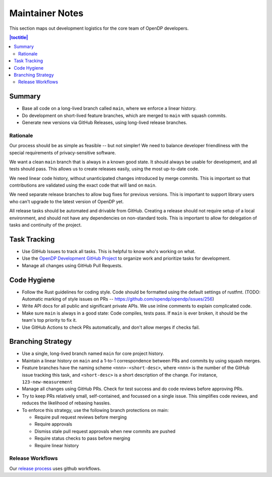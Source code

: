 Maintainer Notes
****************

This section maps out development logistics for the core team of OpenDP developers.

.. I left this here because it's actually deeply nested

.. contents:: |toctitle|
    :local:

Summary
=======

* Base all code on a long-lived branch called ``main``, where we enforce a linear history.
* Do development on short-lived feature branches, which are merged to ``main`` with squash commits.
* Generate new versions via GitHub Releases, using long-lived release branches.

Rationale
---------

Our process should be as simple as feasible -- but not simpler!
We need to balance developer friendliness with the special requirements of privacy-sensitive software.

We want a clean ``main`` branch that is always in a known good state.
It should always be usable for development, and all tests should pass.
This allows us to create releases easily, using the most up-to-date code.

We need linear code history, without unanticipated changes introduced by merge commits.
This is important so that contributions are validated using the exact code that will land on ``main``.

We need separate release branches to allow bug fixes for previous versions.
This is important to support library users who can't upgrade to the latest version of OpenDP yet.

All release tasks should be automated and drivable from GitHub.
Creating a release should not require setup of a local environment, and should not have any dependencies on non-standard tools.
This is important to allow for delegation of tasks and continuity of the project.


Task Tracking
=============

* Use GitHub Issues to track all tasks. This is helpful to know who's working on what.
* Use the `OpenDP Development GitHub Project <https://github.com/orgs/opendp/projects/1?card_filter_query=label%3A%22opendp+core%22>`_
  to organize work and prioritize tasks for development.
* Manage all changes using GitHub Pull Requests.

Code Hygiene
============

* Follow the Rust guidelines for coding style. Code should be formatted using the default settings of rustfmt.
  (TODO: Automatic marking of style issues on PRs -- https://github.com/opendp/opendp/issues/256)
* Write API docs for all public and significant private APIs.
  We use inline comments to explain complicated code.
* Make sure ``main`` is always in a good state: Code compiles, tests pass.
  If ``main`` is ever broken, it should be the team's top priority to fix it.
* Use GitHub Actions to check PRs automatically, and don't allow merges if checks fail.

Branching Strategy
==================

* Use a single, long-lived branch named ``main`` for core project history.
* Maintain a linear history on ``main`` and a 1-to-1 correspondence between PRs and commits by using squash merges.
* Feature branches have the naming scheme ``<nnn>-<short-desc>``,
  where ``<nnn>`` is the number of the GitHub issue tracking this task,
  and ``<short-desc>`` is a short description of the change. For instance, ``123-new-measurement``
* Manage all changes using GitHub PRs.
  Check for test success and do code reviews before approving PRs.
* Try to keep PRs relatively small, self-contained, and focussed on a single issue.
  This simplifies code reviews, and reduces the likelihood of rebasing hassles.
* To enforce this strategy, use the following branch protections on main:

  * Require pull request reviews before merging
  * Require approvals
  * Dismiss stale pull request approvals when new commits are pushed
  * Require status checks to pass before merging
  * Require linear history


Release Workflows
-----------------

Our `release process <https://github.com/opendp/opendp/tree/main/.github/workflows#making-a-release>`_
uses github workflows.
